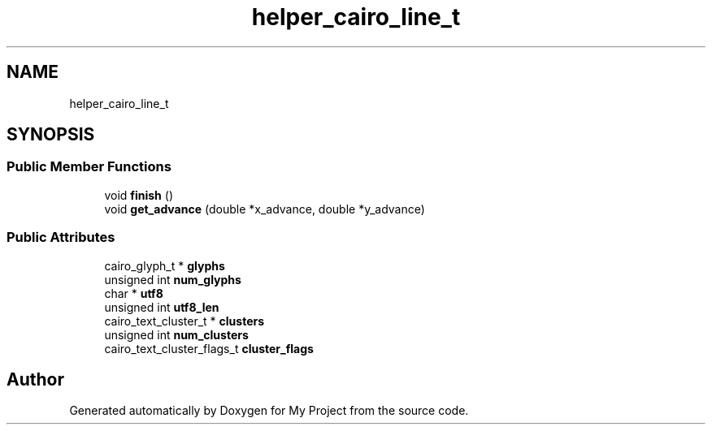 .TH "helper_cairo_line_t" 3 "Wed Feb 1 2023" "Version Version 0.0" "My Project" \" -*- nroff -*-
.ad l
.nh
.SH NAME
helper_cairo_line_t
.SH SYNOPSIS
.br
.PP
.SS "Public Member Functions"

.in +1c
.ti -1c
.RI "void \fBfinish\fP ()"
.br
.ti -1c
.RI "void \fBget_advance\fP (double *x_advance, double *y_advance)"
.br
.in -1c
.SS "Public Attributes"

.in +1c
.ti -1c
.RI "cairo_glyph_t * \fBglyphs\fP"
.br
.ti -1c
.RI "unsigned int \fBnum_glyphs\fP"
.br
.ti -1c
.RI "char * \fButf8\fP"
.br
.ti -1c
.RI "unsigned int \fButf8_len\fP"
.br
.ti -1c
.RI "cairo_text_cluster_t * \fBclusters\fP"
.br
.ti -1c
.RI "unsigned int \fBnum_clusters\fP"
.br
.ti -1c
.RI "cairo_text_cluster_flags_t \fBcluster_flags\fP"
.br
.in -1c

.SH "Author"
.PP 
Generated automatically by Doxygen for My Project from the source code\&.

